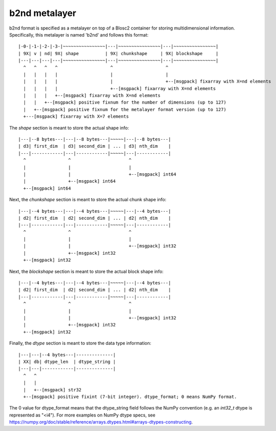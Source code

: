 b2nd metalayer
==============

b2nd format is specified as a metalayer on top of a Blosc2 container for storing
multidimensional information.  Specifically, this metalayer is named 'b2nd'
and follows this format::

    |-0-|-1-|-2-|-3-|~~~~~~~~~~~~~~~~|---|~~~~~~~~~~~~~~~~|---|~~~~~~~~~~~~~~~~|
    | 9X| v | nd| 9X| shape          | 9X| chunkshape     | 9X| blockshape     |
    |---|---|---|---|~~~~~~~~~~~~~~~~|---|~~~~~~~~~~~~~~~~|---|~~~~~~~~~~~~~~~~|
      ^   ^   ^   ^                    ^                    ^
      |   |   |   |                    |                    |
      |   |   |   |                    |                    +--[msgpack] fixarray with X=nd elements
      |   |   |   |                    +--[msgpack] fixarray with X=nd elements
      |   |   |   +--[msgpack] fixarray with X=nd elements
      |   |   +--[msgpack] positive fixnum for the number of dimensions (up to 127)
      |   +--[msgpack] positive fixnum for the metalayer format version (up to 127)
      +---[msgpack] fixarray with X=7 elements

The `shape` section is meant to store the actual shape info::

    |---|--8 bytes---|---|--8 bytes---|~~~~~|---|--8 bytes---|
    | d3| first_dim  | d3| second_dim | ... | d3| nth_dim    |
    |---|------------|---|------------|~~~~~|---|------------|
      ^                ^                      ^
      |                |                      |
      |                |                      +--[msgpack] int64
      |                +--[msgpack] int64
      +--[msgpack] int64


Next, the `chunkshape` section is meant to store the actual chunk shape info::

    |---|--4 bytes---|---|--4 bytes---|~~~~~|---|--4 bytes---|
    | d2| first_dim  | d2| second_dim | ... | d2| nth_dim    |
    |---|------------|---|------------|~~~~~|---|------------|
      ^                ^                      ^
      |                |                      |
      |                |                      +--[msgpack] int32
      |                +--[msgpack] int32
      +--[msgpack] int32


Next, the `blockshape` section is meant to store the actual block shape info::

    |---|--4 bytes---|---|--4 bytes---|~~~~~|---|--4 bytes---|
    | d2| first_dim  | d2| second_dim | ... | d2| nth_dim    |
    |---|------------|---|------------|~~~~~|---|------------|
      ^                ^                      ^
      |                |                      |
      |                |                      +--[msgpack] int32
      |                +--[msgpack] int32
      +--[msgpack] int32

Finally, the `dtype` section is meant to store the data type information::

    |---|---|--4 bytes---|--------------|
    | XX| db| dtype_len  | dtype_string |
    |---|---|------------|--------------|
      ^   ^
      |   |
      |   +--[msgpack] str32
      +--[msgpack] positive fixint (7-bit integer). dtype_format; 0 means NumPy format.

The 0 value for dtype_format means that the dtype_string field follows the NumPy convention
(e.g. an `int32_t` dtype is represented as "<i4").  For more examples on NumPy dtype specs, see
https://numpy.org/doc/stable/reference/arrays.dtypes.html#arrays-dtypes-constructing.
